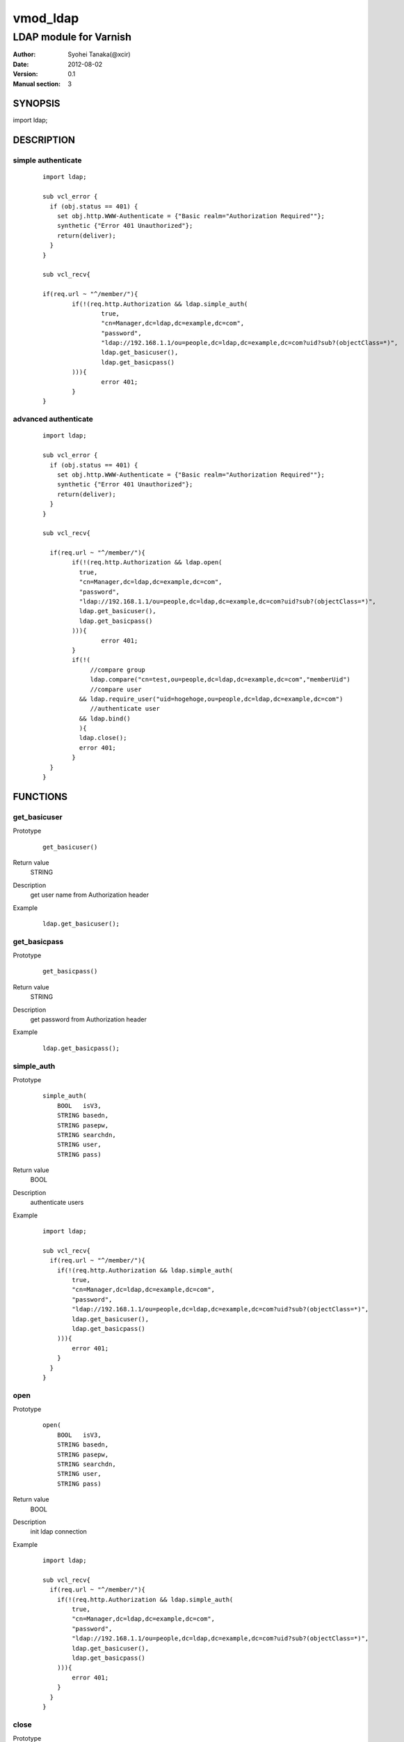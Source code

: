 ===================
vmod_ldap
===================

-------------------------------
LDAP module for Varnish
-------------------------------

:Author: Syohei Tanaka(@xcir)
:Date: 2012-08-02
:Version: 0.1
:Manual section: 3

SYNOPSIS
===========

import ldap;


DESCRIPTION
==============

simple authenticate
----------------------

        ::

                import ldap;
                
                sub vcl_error {
                  if (obj.status == 401) {
                    set obj.http.WWW-Authenticate = {"Basic realm="Authorization Required""};
                    synthetic {"Error 401 Unauthorized"};
                    return(deliver);
                  }
                }
                
                sub vcl_recv{
                
                if(req.url ~ "^/member/"){
                        if(!(req.http.Authorization && ldap.simple_auth(
                                true,
                                "cn=Manager,dc=ldap,dc=example,dc=com",
                                "password",
                                "ldap://192.168.1.1/ou=people,dc=ldap,dc=example,dc=com?uid?sub?(objectClass=*)",
                                ldap.get_basicuser(),
                                ldap.get_basicpass()
                        ))){
                                error 401;
                        }
                }

advanced authenticate
----------------------

        ::

                import ldap;
                
                sub vcl_error {
                  if (obj.status == 401) {
                    set obj.http.WWW-Authenticate = {"Basic realm="Authorization Required""};
                    synthetic {"Error 401 Unauthorized"};
                    return(deliver);
                  }
                }
                
                sub vcl_recv{
                
                  if(req.url ~ "^/member/"){
                        if(!(req.http.Authorization && ldap.open(
                          true,
                          "cn=Manager,dc=ldap,dc=example,dc=com",
                          "password",
                          "ldap://192.168.1.1/ou=people,dc=ldap,dc=example,dc=com?uid?sub?(objectClass=*)",
                          ldap.get_basicuser(),
                          ldap.get_basicpass()
                        ))){
                                error 401;
                        }
                        if(!(
                             //compare group
                             ldap.compare("cn=test,ou=people,dc=ldap,dc=example,dc=com","memberUid")
                             //compare user
                          && ldap.require_user("uid=hogehoge,ou=people,dc=ldap,dc=example,dc=com")
                             //authenticate user
                          && ldap.bind()
                          ){
                          ldap.close();
                          error 401;
                        }
                  }
                }


FUNCTIONS
============


get_basicuser
------------------

Prototype
        ::

                get_basicuser()
Return value
	STRING
Description
	get user name from Authorization header
Example
        ::

                ldap.get_basicuser();



get_basicpass
------------------

Prototype
        ::

                get_basicpass()
Return value
	STRING
Description
	get password from Authorization header
Example
        ::

                ldap.get_basicpass();


simple_auth
------------------

Prototype
        ::

                simple_auth(
                    BOOL   isV3,
                    STRING basedn,
                    STRING pasepw,
                    STRING searchdn,
                    STRING user,
                    STRING pass)
Return value
	BOOL
Description
	authenticate users
Example
        ::

                import ldap;
                
                sub vcl_recv{
                  if(req.url ~ "^/member/"){
                    if(!(req.http.Authorization && ldap.simple_auth(
                        true,
                        "cn=Manager,dc=ldap,dc=example,dc=com",
                        "password",
                        "ldap://192.168.1.1/ou=people,dc=ldap,dc=example,dc=com?uid?sub?(objectClass=*)",
                        ldap.get_basicuser(),
                        ldap.get_basicpass()
                    ))){
                        error 401;
                    }
                  }
                }

open
------------------

Prototype
        ::

                open(
                    BOOL   isV3,
                    STRING basedn,
                    STRING pasepw,
                    STRING searchdn,
                    STRING user,
                    STRING pass)
Return value
	BOOL
Description
	init ldap connection
Example
        ::

                import ldap;
                
                sub vcl_recv{
                  if(req.url ~ "^/member/"){
                    if(!(req.http.Authorization && ldap.simple_auth(
                        true,
                        "cn=Manager,dc=ldap,dc=example,dc=com",
                        "password",
                        "ldap://192.168.1.1/ou=people,dc=ldap,dc=example,dc=com?uid?sub?(objectClass=*)",
                        ldap.get_basicuser(),
                        ldap.get_basicpass()
                    ))){
                        error 401;
                    }
                  }
                }

close
------------------

Prototype
        ::

                close()
Return value
	VOID
Description
	close ldap connection
Example
        ::

                ldap.close();


get_dn
------------------

Prototype
        ::

                get_dn()
Return value
	STRING
Description
	get DN
Example
        ::

                ldap.get_dn();

bind
------------------

Prototype
        ::

                bind()
Return value
	BOOL
Description
	bind
Example
        ::

                if(!ldap.bind()) {error 401;}

require_user
------------------

Prototype
        ::

                require_user(STRING)
Return value
	BOOL
Description
	compare user
Example
        ::

                if(!ldap.require_user("uid=hogehoge,ou=people,dc=ldap,dc=example,dc=com")) {error 401;}

compare
------------------

Prototype
        ::

                compare(STRING, STRING)
Return value
	BOOL
Description
	compare
Example
        ::

                if(!ldap.compare("cn=test,ou=people,dc=ldap,dc=example,dc=com","memberUid")) {error 401;}

compare_dn
------------------

Prototype
        ::

                compare_dn(STRING, STRING)
Return value
	BOOL
Description
	compare
Example
        ::

                if(!ldap.compare_dn("cn=test,ou=people,dc=ldap,dc=example,dc=com","memberUid")) {error 401;}


compare_attribute
------------------

Prototype
        ::

                compare_attribute(STRING, STRING)
Return value
	BOOL
Description
	compare
Example
        ::

                if(!ldap.compare_attribute("test","initials")) {error 401;}

INSTALLATION
==================

Installation requires Varnish source tree.

Usage::

 ./autogen.sh
 ./configure VARNISHSRC=DIR [VMODDIR=DIR]

`VARNISHSRC` is the directory of the Varnish source tree for which to
compile your vmod. Both the `VARNISHSRC` and `VARNISHSRC/include`
will be added to the include search paths for your module.

Optionally you can also set the vmod install directory by adding
`VMODDIR=DIR` (defaults to the pkg-config discovered directory from your
Varnish installation).

Make targets:

* make - builds the vmod
* make install - installs your vmod in `VMODDIR`
* make check - runs the unit tests in ``src/tests/*.vtc``


HISTORY
===========

Version 0.1: initial

COPYRIGHT
=============

This document is licensed under the same license as the
libvmod-rewrite project. See LICENSE for details.

* Copyright (c) 2012 Syohei Tanaka(@xcir)

File layout and configuration based on libvmod-example

* Copyright (c) 2011 Varnish Software AS

base64 based on libvmod-digest( https://github.com/varnish/libvmod-digest )


